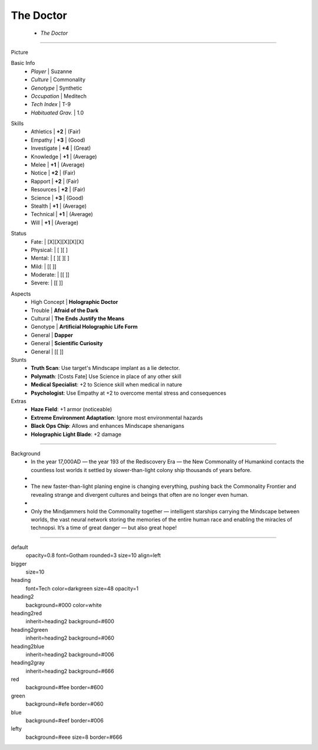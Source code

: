 .. page:: watermark=sci-fi-abstract.jpg padding=4 size=6inx8in margin=0.25in

.. section:: stack stack:columns=2 padding=0
.. title:: hidden
.. block:: padding=0 style=heading

The Doctor
-------------------
 - *The Doctor*


---------------------------------------------------------------

.. section:: stack stack:columns=2 padding=8
.. block:: style=default

Picture

.. image:: TheDoctor.png

.. block:: style=lefty padding=4

Basic Info
 - *Player* | Suzanne
 - *Culture* | Commonality
 - *Genotype*  | Synthetic
 - *Occupation*  | Meditech
 - *Tech Index*  | T-9
 - *Habituated Grav.*  | 1.0


.. title:: style=heading2green
.. block:: style=green padding=4

Skills
 - Athletics    | **+2** | (Fair)
 - Empathy      | **+3** | (Good)
 - Investigate  | **+4** | (Great)
 - Knowledge    | **+1** | (Average)
 - Melee        | **+1** | (Average)
 - Notice       | **+2** | (Fair)
 - Rapport      | **+2** | (Fair)
 - Resources    | **+2** | (Fair)
 - Science      | **+3** | (Good)
 - Stealth      | **+1** | (Average)
 - Technical    | **+1** | (Average)
 - Will         | **+1** | (Average)

.. title:: default style=heading2red
.. block:: style=red  padding=4

Status
 - Fate:        | [X][X][X][X][X]
 - Physical:    | [ ][ ]
 - Mental:      | [ ][ ][ ]
 - Mild:        | [[ ]]
 - Moderate:    | [[ ]]
 - Severe:      | [[ ]]


.. title:: style=heading2blue
.. block:: style=blue padding=4

Aspects
 - High Concept | **Holographic Doctor**
 - Trouble      | **Afraid of the Dark**
 - Cultural     | **The Ends Justify the Means**
 - Genotype     | **Artificial Holographic Life Form**
 - General      | **Dapper**
 - General      | **Scientific Curiosity**
 - General      | [[ ]]

Stunts
 - **Truth Scan**: Use target's Mindscape implant as a lie detector.
 - **Polymath**:  [Costs Fate] Use Science in place of any other skill
 - **Medical Specialist**: +2 to Science skill when medical in nature
 - **Psychologist**: Use Empathy at +2 to overcome mental stress and consequences

Extras
 - **Haze Field**: +1 armor (noticeable)
 - **Extreme Environment Adaptation**: Ignore most environmental hazards
 - **Black Ops Chip**: Allows and enhances Mindscape shenanigans
 - **Holographic Light Blade**: +2 damage

.. title:: style=heading2green
.. block:: style=lefty padding=4


-----------------------------

.. title:: style=heading2gray
.. block:: style=lefty padding=4

Background
 - In the year 17,000AD — the year 193 of the Rediscovery Era — the New Commonality of Humankind contacts
   the countless lost worlds it settled by slower-than-light colony ship thousands of years before.
 -
 - The new faster-than-light planing engine is changing everything, pushing back the Commonality Frontier
   and revealing strange and divergent cultures and beings that often are no longer even human.
 -
 - Only the Mindjammers hold the Commonality together — intelligent starships carrying the Mindscape between worlds,
   the vast neural network storing the memories of the entire human race and enabling the miracles of technopsi.
   It’s a time of great danger — but also great hope!



========================================================================

default
    opacity=0.8 font=Gotham rounded=3 size=10 align=left
bigger
    size=10
heading
    font=Tech color=darkgreen size=48 opacity=1

heading2
    background=#000 color=white
heading2red
    inherit=heading2 background=#600
heading2green
    inherit=heading2 background=#060
heading2blue
    inherit=heading2 background=#006
heading2gray
    inherit=heading2 background=#666

red
    background=#fee border=#600
green
    background=#efe border=#060
blue
    background=#eef border=#006

lefty
    background=#eee size=8 border=#666


